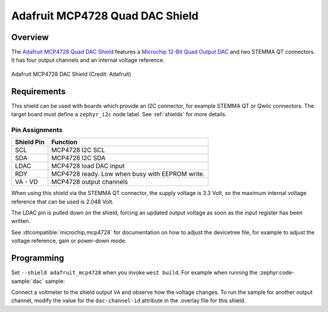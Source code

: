 .. _adafruit_mcp4728:

Adafruit MCP4728 Quad DAC Shield
################################

Overview
********

The `Adafruit MCP4728 Quad DAC Shield`_ features a `Microchip 12-Bit Quad Output DAC`_ and
two STEMMA QT connectors. It has four output channels and an internal voltage reference.

.. figure:: adafruit_mcp4728.webp
   :align: center
   :alt: Adafruit MCP4728 DAC Shield

   Adafruit MCP4728 DAC Shield (Credit: Adafruit)


Requirements
************

This shield can be used with boards which provide an I2C connector, for
example STEMMA QT or Qwiic connectors.
The target board must define a ``zephyr_i2c`` node label.
See :ref:`shields` for more details.


Pin Assignments
===============

+--------------+-------------------------------------------------+
| Shield Pin   | Function                                        |
+==============+=================================================+
| SCL          | MCP4728 I2C SCL                                 |
+--------------+-------------------------------------------------+
| SDA          | MCP4728 I2C SDA                                 |
+--------------+-------------------------------------------------+
| LDAC         | MCP4728 load DAC input                          |
+--------------+-------------------------------------------------+
| RDY          | MCP4728 ready. Low when busy with EEPROM write. |
+--------------+-------------------------------------------------+
| VA - VD      | MCP4728 output channels                         |
+--------------+-------------------------------------------------+

When using this shield via the STEMMA QT connector, the supply voltage is 3.3 Volt, so the
maximum internal voltage reference that can be used is 2.048 Volt.

The LDAC pin is pulled down on the shield, forcing an updated output voltage as soon as
the input register has been written.

See :dtcompatible:`microchip,mcp4728` for documentation on how to adjust the
devicetree file, for example to adjust the voltage reference, gain or power-down mode.


Programming
***********

Set ``--shield adafruit_mcp4728`` when you invoke ``west build``. For example
when running the :zephyr:code-sample:`dac` sample:

.. zephyr-app-commands::
   :zephyr-app: samples/drivers/dac
   :board: adafruit_feather_adalogger_rp2040
   :shield: adafruit_mcp4728
   :goals: build flash

Connect a voltmeter to the shield output ``VA`` and observe how the voltage changes.
To run the sample for another output channel, modify the value for the ``dac-channel-id``
attribute in the .overlay file for this shield.

.. _Adafruit MCP4728 Quad DAC Shield:
   https://learn.adafruit.com/adafruit-mcp4728-i2c-quad-dac

.. _Microchip 12-Bit Quad Output DAC:
   https://www.microchip.com/en-us/product/mcp4728
